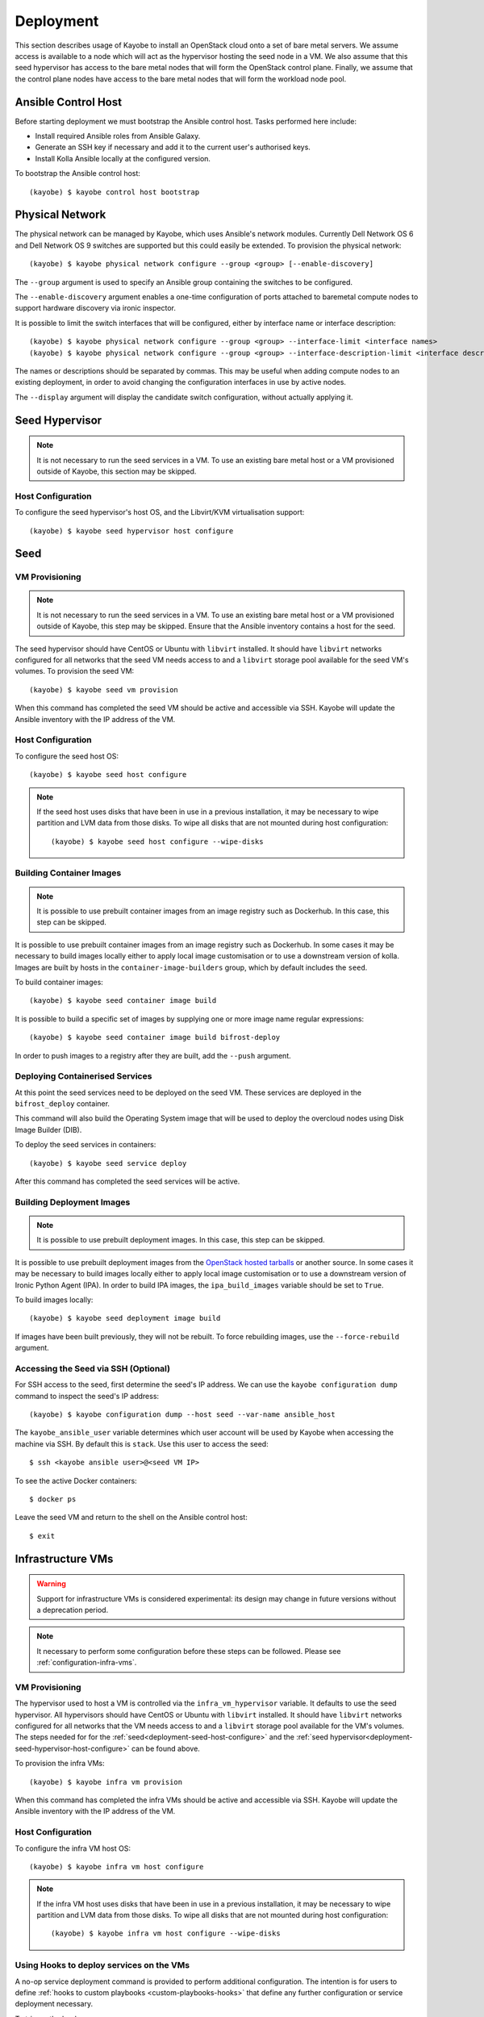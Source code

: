 ==========
Deployment
==========

This section describes usage of Kayobe to install an OpenStack cloud onto a set
of bare metal servers.  We assume access is available to a node which will act
as the hypervisor hosting the seed node in a VM.  We also assume that this seed
hypervisor has access to the bare metal nodes that will form the OpenStack
control plane.  Finally, we assume that the control plane nodes have access to
the bare metal nodes that will form the workload node pool.

.. seealso::

   Information on the configuration of a Kayobe environment is available
   :ref:`here <configuration-kayobe>`.

Ansible Control Host
====================

Before starting deployment we must bootstrap the Ansible control host.  Tasks
performed here include:

- Install required Ansible roles from Ansible Galaxy.
- Generate an SSH key if necessary and add it to the current user's authorised
  keys.
- Install Kolla Ansible locally at the configured version.

To bootstrap the Ansible control host::

    (kayobe) $ kayobe control host bootstrap

.. _physical-network:

Physical Network
================

The physical network can be managed by Kayobe, which uses Ansible's network
modules.  Currently Dell Network OS 6 and Dell Network OS 9 switches are
supported but this could easily be extended.  To provision the physical
network::

    (kayobe) $ kayobe physical network configure --group <group> [--enable-discovery]

The ``--group`` argument is used to specify an Ansible group containing
the switches to be configured.

The ``--enable-discovery`` argument enables a one-time configuration of ports
attached to baremetal compute nodes to support hardware discovery via ironic
inspector.

It is possible to limit the switch interfaces that will be configured, either
by interface name or interface description::

    (kayobe) $ kayobe physical network configure --group <group> --interface-limit <interface names>
    (kayobe) $ kayobe physical network configure --group <group> --interface-description-limit <interface descriptions>

The names or descriptions should be separated by commas.  This may be useful
when adding compute nodes to an existing deployment, in order to avoid changing
the configuration interfaces in use by active nodes.

The ``--display`` argument will display the candidate switch configuration,
without actually applying it.

.. seealso::

   Information on configuration of physical network devices is available
   :ref:`here <configuration-physical-network>`.

Seed Hypervisor
===============

.. note::

   It is not necessary to run the seed services in a VM.  To use an existing
   bare metal host or a VM provisioned outside of Kayobe, this section may be
   skipped.

.. _deployment-seed-hypervisor-host-configure:

Host Configuration
------------------

To configure the seed hypervisor's host OS, and the Libvirt/KVM virtualisation
support::

    (kayobe) $ kayobe seed hypervisor host configure

.. seealso::

   Information on configuration of hosts is available :ref:`here
   <configuration-hosts>`.

Seed
====

VM Provisioning
---------------

.. note::

   It is not necessary to run the seed services in a VM.  To use an existing
   bare metal host or a VM provisioned outside of Kayobe, this step may be
   skipped.  Ensure that the Ansible inventory contains a host for the seed.

The seed hypervisor should have CentOS or Ubuntu with ``libvirt`` installed.
It should have ``libvirt`` networks configured for all networks that the seed
VM needs access to and a ``libvirt`` storage pool available for the seed VM's
volumes.  To provision the seed VM::

    (kayobe) $ kayobe seed vm provision

When this command has completed the seed VM should be active and accessible via
SSH.  Kayobe will update the Ansible inventory with the IP address of the VM.

.. _deployment-seed-host-configure:

Host Configuration
------------------

To configure the seed host OS::

    (kayobe) $ kayobe seed host configure

.. note::

   If the seed host uses disks that have been in use in a previous
   installation, it may be necessary to wipe partition and LVM data from those
   disks.  To wipe all disks that are not mounted during host configuration::

       (kayobe) $ kayobe seed host configure --wipe-disks

.. seealso::

   Information on configuration of hosts is available :ref:`here
   <configuration-hosts>`.

Building Container Images
-------------------------

.. note::

   It is possible to use prebuilt container images from an image registry such
   as Dockerhub.  In this case, this step can be skipped.

It is possible to use prebuilt container images from an image registry such as
Dockerhub.  In some cases it may be necessary to build images locally either to
apply local image customisation or to use a downstream version of kolla.
Images are built by hosts in the ``container-image-builders`` group, which by
default includes the ``seed``.

To build container images::

    (kayobe) $ kayobe seed container image build

It is possible to build a specific set of images by supplying one or more
image name regular expressions::

    (kayobe) $ kayobe seed container image build bifrost-deploy

In order to push images to a registry after they are built, add the ``--push``
argument.

.. seealso::

   Information on configuration of Kolla for building container images is
   available :ref:`here <configuration-kolla>`.

Deploying Containerised Services
--------------------------------

At this point the seed services need to be deployed on the seed VM.  These
services are deployed in the ``bifrost_deploy`` container.

This command will also build the Operating System image that will be used to
deploy the overcloud nodes using Disk Image Builder (DIB).

To deploy the seed services in containers::

    (kayobe) $ kayobe seed service deploy

After this command has completed the seed services will be active.

.. seealso::

   Information on configuration of Kolla Ansible is available :ref:`here
   <configuration-kolla-ansible>`. See :ref:`here <configuration-bifrost>` for
   information about configuring Bifrost.
   :ref:`configuration-bifrost-overcloud-root-image` provides information on
   configuring the root disk image build process. See :ref:`here
   <configuration-seed-custom-containers>` for information about deploying
   additional, custom services (containers) on a seed node.

Building Deployment Images
--------------------------

.. note::

   It is possible to use prebuilt deployment images. In this case, this step
   can be skipped.

It is possible to use prebuilt deployment images from the `OpenStack hosted
tarballs <https://tarballs.openstack.org/ironic-python-agent>`_ or another
source.  In some cases it may be necessary to build images locally either to
apply local image customisation or to use a downstream version of Ironic Python
Agent (IPA).  In order to build IPA images, the ``ipa_build_images`` variable
should be set to ``True``.

To build images locally::

    (kayobe) $ kayobe seed deployment image build

If images have been built previously, they will not be rebuilt.  To force
rebuilding images, use the ``--force-rebuild`` argument.

.. seealso::

   See :ref:`here <configuration-ipa-build>` for information on how to
   configure the IPA image build process.

Accessing the Seed via SSH (Optional)
-------------------------------------

For SSH access to the seed, first determine the seed's IP address. We can
use the ``kayobe configuration dump`` command to inspect the seed's IP
address::

    (kayobe) $ kayobe configuration dump --host seed --var-name ansible_host

The ``kayobe_ansible_user`` variable determines which user account will be used
by Kayobe when accessing the machine via SSH.  By default this is ``stack``.
Use this user to access the seed::

    $ ssh <kayobe ansible user>@<seed VM IP>

To see the active Docker containers::

    $ docker ps

Leave the seed VM and return to the shell on the Ansible control host::

    $ exit

.. _deployment-infrastructure-vms:

Infrastructure VMs
===================

.. warning::

    Support for infrastructure VMs is considered experimental: its
    design may change in future versions without a deprecation period.

.. note::

    It necessary to perform some configuration before these steps
    can be followed. Please see :ref:`configuration-infra-vms`.

VM Provisioning
---------------

The hypervisor used to host a VM is controlled via the ``infra_vm_hypervisor``
variable. It defaults to use the seed hypervisor. All hypervisors should have
CentOS or Ubuntu with ``libvirt`` installed. It should have ``libvirt`` networks
configured for all networks that the VM needs access to and a ``libvirt``
storage pool available for the VM's volumes. The steps needed for for the
:ref:`seed<deployment-seed-host-configure>` and the
:ref:`seed hypervisor<deployment-seed-hypervisor-host-configure>` can be found
above.

To provision the infra VMs::

    (kayobe) $ kayobe infra vm provision

When this command has completed the infra VMs should be active and accessible
via SSH.  Kayobe will update the Ansible inventory with the IP address of the
VM.

Host Configuration
------------------

To configure the infra VM host OS::

    (kayobe) $ kayobe infra vm host configure

.. note::

    If the infra VM host uses disks that have been in use in a previous
    installation, it may be necessary to wipe partition and LVM data from those
    disks.  To wipe all disks that are not mounted during host configuration::

        (kayobe) $ kayobe infra vm host configure --wipe-disks

.. seealso::

    Information on configuration of hosts is available :ref:`here
    <configuration-hosts>`.

Using Hooks to deploy services on the VMs
-----------------------------------------

A no-op service deployment command is provided to perform additional
configuration. The intention is for users to define :ref:`hooks to custom
playbooks <custom-playbooks-hooks>` that define any further configuration or
service deployment necessary.

To trigger the hooks::

    (kayobe) $ kayobe infra vm service deploy

Example
^^^^^^^

In this example we have an infra VM host called ``dns01`` that provides DNS
services. The host could be added to a ``dns-servers`` group in the inventory:

.. code-block:: ini
   :caption: ``$KAYOBE_CONFIG_PATH/inventory/infra-vms``

   [dns-servers]
   an-example-vm

   [infra-vms:children]
   dns-servers

We have a custom playbook targeting the ``dns-servers`` group that sets up
the DNS server:

.. code-block:: yaml
   :caption: ``$KAYOBE_CONFIG_PATH/ansible/dns-server.yml``

   ---
   - name: Deploy DNS servers
     hosts: dns-servers
     tasks:
       - name: Install bind packages
         package:
           name:
             - bind
             - bind-utils
         become: true

Finally, we add a symlink to set up the playbook as a hook for the ``kayobe
infra vm service deploy`` command::

    (kayobe) $ mkdir -p ${KAYOBE_CONFIG_PATH}/hooks/infra-vm-host-configure/post.d
    (kayobe) $ cd ${KAYOBE_CONFIG_PATH}/hooks/infra-vm-host-configure/post.d
    (kayobe) $ ln -s ../../../ansible/dns-server.yml 50-dns-serveryml

Overcloud
=========

.. _deployment-discovery:

Discovery
---------

.. note::

   If discovery of the overcloud is not possible, a static inventory of servers
   using the bifrost ``servers.yml`` file format may be configured using the
   ``kolla_bifrost_servers`` variable in ``${KAYOBE_CONFIG_PATH}/bifrost.yml``.

Discovery of the overcloud is supported by the ironic inspector service running
in the ``bifrost_deploy`` container on the seed.  The service is configured to
PXE boot unrecognised MAC addresses with an IPA ramdisk for introspection.  If
an introspected node does not exist in the ironic inventory, ironic inspector
will create a new entry for it.

Discovery of the overcloud is triggered by causing the nodes to PXE boot using
a NIC attached to the overcloud provisioning network.  For many servers this
will be the factory default and can be performed by powering them on.

On completion of the discovery process, the overcloud nodes should be
registered with the ironic service running in the seed host's
``bifrost_deploy`` container.  The node inventory can be viewed by executing
the following on the seed::

    $ docker exec -it bifrost_deploy bash
    (bifrost_deploy) $ export OS_CLOUD=bifrost
    (bifrost_deploy) $ baremetal node list

In order to interact with these nodes using Kayobe, run the following command
to add them to the Kayobe and Kolla-Ansible inventories::

    (kayobe) $ kayobe overcloud inventory discover

.. seealso::

   This `blog post <https://www.stackhpc.com/ironic-idrac-ztp.html>`__
   provides a case study of the discovery process, including automatically
   naming Ironic nodes via switch port descriptions, Ironic Inspector and
   LLDP.

Saving Hardware Introspection Data
----------------------------------

If ironic inspector is in use on the seed host, introspection data will be
stored in the local nginx service.  This data may be saved to the control
host::

    (kayobe) $ kayobe overcloud introspection data save

``--output-dir`` may be used to specify the directory in which introspection
data files will be saved. ``--output-format`` may be used to set the format of
the files.

BIOS and RAID Configuration
---------------------------

.. note::

   BIOS and RAID configuration may require one or more power cycles of the
   hardware to complete the operation.  These will be performed automatically.

.. note::

   Currently, BIOS and RAID configuration of overcloud hosts is supported for
   Dell servers only.

Configuration of BIOS settings and RAID volumes is currently performed out of
band as a separate task from hardware provisioning.  To configure the BIOS and
RAID::

    (kayobe) $ kayobe overcloud bios raid configure

After configuring the nodes' RAID volumes it may be necessary to perform
hardware inspection of the nodes to reconfigure the ironic nodes' scheduling
properties and root device hints.  To perform manual hardware inspection::

    (kayobe) $ kayobe overcloud hardware inspect

There are currently a few limitations to configuring BIOS and RAID:

* The Ansible control host must be able to access the BMCs of the servers being
  configured.
* The Ansible control host must have the ``python-dracclient`` Python module
  available to the Python interpreter used by Ansible. The path to the Python
  interpreter is configured via ``ansible_python_interpreter``.

Provisioning
------------

.. note::

   There is a `cloud-init issue
   <https://storyboard.openstack.org/#!/story/2006832>`__ which prevents Ironic
   nodes without names from being accessed via SSH after provisioning. To avoid
   this issue, ensure that all Ironic nodes in the Bifrost inventory are named.
   This may be achieved via :ref:`autodiscovery <deployment-discovery>`, or
   manually, e.g. from the seed::

       $ docker exec -it bifrost_deploy bash
       (bifrost_deploy) $ export OS_CLOUD=bifrost
       (bifrost_deploy) $ baremetal node set ee77b4ca-8860-4003-a18f-b00d01295bda --name controller0

Provisioning of the overcloud is performed by the ironic service running in the
bifrost container on the seed.  To provision the overcloud nodes::

    (kayobe) $ kayobe overcloud provision

After this command has completed the overcloud nodes should have been
provisioned with an OS image.  The command will wait for the nodes to become
``active`` in ironic and accessible via SSH.

Host Configuration
------------------

To configure the overcloud hosts' OS::

    (kayobe) $ kayobe overcloud host configure

.. note::

   If the controller hosts use disks that have been in use in a previous
   installation, it may be necessary to wipe partition and LVM data from those
   disks.  To wipe all disks that are not mounted during host configuration::

       (kayobe) $ kayobe overcloud host configure --wipe-disks

.. seealso::

   Information on configuration of hosts is available :ref:`here
   <configuration-hosts>`.

Building Container Images
-------------------------

.. note::

   It is possible to use prebuilt container images from an image registry such
   as Dockerhub.  In this case, this step can be skipped.

In some cases it may be necessary to build images locally either to apply local
image customisation or to use a downstream version of kolla.  Images are built
by hosts in the ``container-image-builders`` group, which by default includes
the ``seed``. If no seed host is in use, for example in an all-in-one
controller development environment, this group may be modified to cause
containers to be built on the controllers.

To build container images::

    (kayobe) $ kayobe overcloud container image build

It is possible to build a specific set of images by supplying one or more
image name regular expressions::

    (kayobe) $ kayobe overcloud container image build ironic- nova-api

In order to push images to a registry after they are built, add the ``--push``
argument.

.. seealso::

   Information on configuration of Kolla for building container images is
   available :ref:`here <configuration-kolla>`.

Pulling Container Images
------------------------

.. note::

   It is possible to build container images locally avoiding the need for an
   image registry such as Dockerhub.  In this case, this step can be skipped.

In most cases suitable prebuilt kolla images will be available on Dockerhub.
The `kolla account <https://hub.docker.com/u/kolla>`_ provides image
repositories suitable for use with kayobe and will be used by default.  To
pull images from the configured image registry::

    (kayobe) $ kayobe overcloud container image pull

Building Deployment Images
--------------------------

.. note::

   It is possible to use prebuilt deployment images. In this case, this step
   can be skipped.

.. note::

   Deployment images are only required for the overcloud when Ironic is in use.
   Otherwise, this step can be skipped.

It is possible to use prebuilt deployment images from the `OpenStack hosted
tarballs <https://tarballs.openstack.org/ironic-python-agent>`_ or another
source.  In some cases it may be necessary to build images locally either to
apply local image customisation or to use a downstream version of Ironic Python
Agent (IPA).  In order to build IPA images, the ``ipa_build_images`` variable
should be set to ``True``.

To build images locally::

    (kayobe) $ kayobe overcloud deployment image build

If images have been built previously, they will not be rebuilt.  To force
rebuilding images, use the ``--force-rebuild`` argument.

.. seealso::

   See :ref:`here <configuration-ipa-build>` for information on how to
   configure the IPA image build process.

Building Swift Rings
--------------------

.. note::

   This section can be skipped if Swift is not in use.

Swift uses ring files to control placement of data across a cluster. These
files can be generated automatically using the following command::

   (kayobe) $ kayobe overcloud swift rings generate

Deploying Containerised Services
--------------------------------

To deploy the overcloud services in containers::

    (kayobe) $ kayobe overcloud service deploy

Once this command has completed the overcloud nodes should have OpenStack
services running in Docker containers.

.. seealso::

   Information on configuration of Kolla Ansible is available :ref:`here
   <configuration-kolla-ansible>`.

Interacting with the Control Plane
----------------------------------

Kolla-ansible writes out an environment file that can be used to access the
OpenStack admin endpoints as the admin user::

    $ source ${KOLLA_CONFIG_PATH:-/etc/kolla}/admin-openrc.sh

Kayobe also generates an environment file that can be used to access the
OpenStack public endpoints as the admin user which may be required if the
admin endpoints are not available from the Ansible control host::

    $ source ${KOLLA_CONFIG_PATH:-/etc/kolla}/public-openrc.sh

Performing Post-deployment Configuration
----------------------------------------

To perform post deployment configuration of the overcloud services::

    (kayobe) $ source ${KOLLA_CONFIG_PATH:-/etc/kolla}/admin-openrc.sh
    (kayobe) $ kayobe overcloud post configure

This will perform the following tasks:

- Register Ironic Python Agent (IPA) images with glance
- Register introspection rules with ironic inspector
- Register a provisioning network and subnet with neutron
- Configure Grafana organisations, dashboards and datasources
